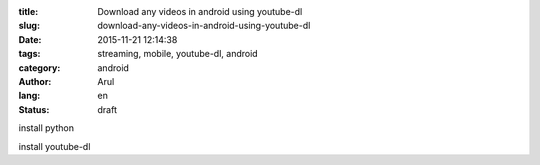 :title: Download any videos in android using youtube-dl
:slug: download-any-videos-in-android-using-youtube-dl
:date: 2015-11-21 12:14:38
:tags: streaming, mobile, youtube-dl, android
:category: android
:author: Arul
:lang: en
:status: draft

install python

install youtube-dl


